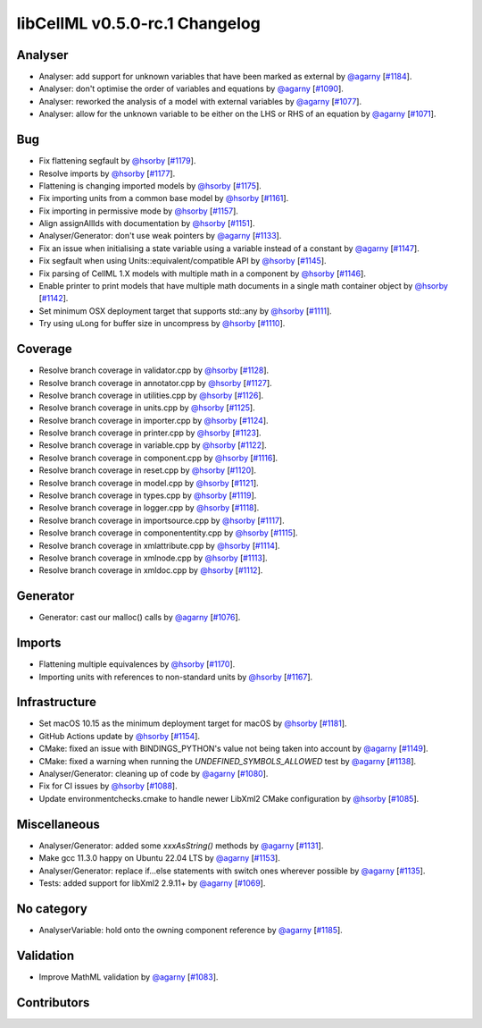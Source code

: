 libCellML v0.5.0-rc.1 Changelog
===============================

Analyser
--------

* Analyser: add support for unknown variables that have been marked as external by `@agarny <https://github.com/agarny>`_ [`#1184 <https://github.com/cellml/libcellml/pull/1184>`_].
* Analyser: don't optimise the order of variables and equations by `@agarny <https://github.com/agarny>`_ [`#1090 <https://github.com/cellml/libcellml/pull/1090>`_].
* Analyser: reworked the analysis of a model with external variables by `@agarny <https://github.com/agarny>`_ [`#1077 <https://github.com/cellml/libcellml/pull/1077>`_].
* Analyser: allow for the unknown variable to be either on the LHS or RHS of an equation by `@agarny <https://github.com/agarny>`_ [`#1071 <https://github.com/cellml/libcellml/pull/1071>`_].

Bug
---

* Fix flattening segfault by `@hsorby <https://github.com/hsorby>`_ [`#1179 <https://github.com/cellml/libcellml/pull/1179>`_].
* Resolve imports by `@hsorby <https://github.com/hsorby>`_ [`#1177 <https://github.com/cellml/libcellml/pull/1177>`_].
* Flattening is changing imported models by `@hsorby <https://github.com/hsorby>`_ [`#1175 <https://github.com/cellml/libcellml/pull/1175>`_].
* Fix importing units from a common base model by `@hsorby <https://github.com/hsorby>`_ [`#1161 <https://github.com/cellml/libcellml/pull/1161>`_].
* Fix importing in permissive mode by `@hsorby <https://github.com/hsorby>`_ [`#1157 <https://github.com/cellml/libcellml/pull/1157>`_].
* Align assignAllIds with documentation by `@hsorby <https://github.com/hsorby>`_ [`#1151 <https://github.com/cellml/libcellml/pull/1151>`_].
* Analyser/Generator: don't use weak pointers by `@agarny <https://github.com/agarny>`_ [`#1133 <https://github.com/cellml/libcellml/pull/1133>`_].
* Fix an issue when initialising a state variable using a variable instead of a constant by `@agarny <https://github.com/agarny>`_ [`#1147 <https://github.com/cellml/libcellml/pull/1147>`_].
* Fix segfault when using Units::equivalent/compatible API by `@hsorby <https://github.com/hsorby>`_ [`#1145 <https://github.com/cellml/libcellml/pull/1145>`_].
* Fix parsing of CellML 1.X models with multiple math in a component by `@hsorby <https://github.com/hsorby>`_ [`#1146 <https://github.com/cellml/libcellml/pull/1146>`_].
* Enable printer to print models that have multiple math documents in a single math container object by `@hsorby <https://github.com/hsorby>`_ [`#1142 <https://github.com/cellml/libcellml/pull/1142>`_].
* Set minimum OSX deployment target that supports std::any by `@hsorby <https://github.com/hsorby>`_ [`#1111 <https://github.com/cellml/libcellml/pull/1111>`_].
* Try using uLong for buffer size in uncompress by `@hsorby <https://github.com/hsorby>`_ [`#1110 <https://github.com/cellml/libcellml/pull/1110>`_].

Coverage
--------

* Resolve branch coverage in validator.cpp by `@hsorby <https://github.com/hsorby>`_ [`#1128 <https://github.com/cellml/libcellml/pull/1128>`_].
* Resolve branch coverage in annotator.cpp by `@hsorby <https://github.com/hsorby>`_ [`#1127 <https://github.com/cellml/libcellml/pull/1127>`_].
* Resolve branch coverage in utilities.cpp by `@hsorby <https://github.com/hsorby>`_ [`#1126 <https://github.com/cellml/libcellml/pull/1126>`_].
* Resolve branch coverage in units.cpp by `@hsorby <https://github.com/hsorby>`_ [`#1125 <https://github.com/cellml/libcellml/pull/1125>`_].
* Resolve branch coverage in importer.cpp by `@hsorby <https://github.com/hsorby>`_ [`#1124 <https://github.com/cellml/libcellml/pull/1124>`_].
* Resolve branch coverage in printer.cpp by `@hsorby <https://github.com/hsorby>`_ [`#1123 <https://github.com/cellml/libcellml/pull/1123>`_].
* Resolve branch coverage in variable.cpp by `@hsorby <https://github.com/hsorby>`_ [`#1122 <https://github.com/cellml/libcellml/pull/1122>`_].
* Resolve branch coverage in component.cpp by `@hsorby <https://github.com/hsorby>`_ [`#1116 <https://github.com/cellml/libcellml/pull/1116>`_].
* Resolve branch coverage in reset.cpp by `@hsorby <https://github.com/hsorby>`_ [`#1120 <https://github.com/cellml/libcellml/pull/1120>`_].
* Resolve branch coverage in model.cpp by `@hsorby <https://github.com/hsorby>`_ [`#1121 <https://github.com/cellml/libcellml/pull/1121>`_].
* Resolve branch coverage in types.cpp by `@hsorby <https://github.com/hsorby>`_ [`#1119 <https://github.com/cellml/libcellml/pull/1119>`_].
* Resolve branch coverage in logger.cpp by `@hsorby <https://github.com/hsorby>`_ [`#1118 <https://github.com/cellml/libcellml/pull/1118>`_].
* Resolve branch coverage in importsource.cpp by `@hsorby <https://github.com/hsorby>`_ [`#1117 <https://github.com/cellml/libcellml/pull/1117>`_].
* Resolve branch coverage in componententity.cpp by `@hsorby <https://github.com/hsorby>`_ [`#1115 <https://github.com/cellml/libcellml/pull/1115>`_].
* Resolve branch coverage in xmlattribute.cpp by `@hsorby <https://github.com/hsorby>`_ [`#1114 <https://github.com/cellml/libcellml/pull/1114>`_].
* Resolve branch coverage in xmlnode.cpp by `@hsorby <https://github.com/hsorby>`_ [`#1113 <https://github.com/cellml/libcellml/pull/1113>`_].
* Resolve branch coverage in xmldoc.cpp by `@hsorby <https://github.com/hsorby>`_ [`#1112 <https://github.com/cellml/libcellml/pull/1112>`_].

Generator
---------

* Generator: cast our malloc() calls by `@agarny <https://github.com/agarny>`_ [`#1076 <https://github.com/cellml/libcellml/pull/1076>`_].

Imports
-------

* Flattening multiple equivalences by `@hsorby <https://github.com/hsorby>`_ [`#1170 <https://github.com/cellml/libcellml/pull/1170>`_].
* Importing units with references to non-standard units by `@hsorby <https://github.com/hsorby>`_ [`#1167 <https://github.com/cellml/libcellml/pull/1167>`_].

Infrastructure
--------------

* Set macOS 10.15 as the minimum deployment target for macOS by `@hsorby <https://github.com/hsorby>`_ [`#1181 <https://github.com/cellml/libcellml/pull/1181>`_].
* GitHub Actions update by `@hsorby <https://github.com/hsorby>`_ [`#1154 <https://github.com/cellml/libcellml/pull/1154>`_].
* CMake: fixed an issue with BINDINGS_PYTHON's value not being taken into account by `@agarny <https://github.com/agarny>`_ [`#1149 <https://github.com/cellml/libcellml/pull/1149>`_].
* CMake: fixed a warning when running the `UNDEFINED_SYMBOLS_ALLOWED` test by `@agarny <https://github.com/agarny>`_ [`#1138 <https://github.com/cellml/libcellml/pull/1138>`_].
* Analyser/Generator: cleaning up of code by `@agarny <https://github.com/agarny>`_ [`#1080 <https://github.com/cellml/libcellml/pull/1080>`_].
* Fix for CI issues by `@hsorby <https://github.com/hsorby>`_ [`#1088 <https://github.com/cellml/libcellml/pull/1088>`_].
* Update environmentchecks.cmake to handle newer LibXml2 CMake configuration by `@hsorby <https://github.com/hsorby>`_ [`#1085 <https://github.com/cellml/libcellml/pull/1085>`_].

Miscellaneous
-------------

* Analyser/Generator: added some `xxxAsString()` methods by `@agarny <https://github.com/agarny>`_ [`#1131 <https://github.com/cellml/libcellml/pull/1131>`_].
* Make gcc 11.3.0 happy on Ubuntu 22.04 LTS by `@agarny <https://github.com/agarny>`_ [`#1153 <https://github.com/cellml/libcellml/pull/1153>`_].
* Analyser/Generator: replace if...else statements with switch ones wherever possible by `@agarny <https://github.com/agarny>`_ [`#1135 <https://github.com/cellml/libcellml/pull/1135>`_].
* Tests: added support for libXml2 2.9.11+ by `@agarny <https://github.com/agarny>`_ [`#1069 <https://github.com/cellml/libcellml/pull/1069>`_].

No category
-----------

* AnalyserVariable: hold onto the owning component reference by `@agarny <https://github.com/agarny>`_ [`#1185 <https://github.com/cellml/libcellml/pull/1185>`_].

Validation
----------

* Improve MathML validation by `@agarny <https://github.com/agarny>`_ [`#1083 <https://github.com/cellml/libcellml/pull/1083>`_].

Contributors
------------

.. image:: https://avatars.githubusercontent.com/u/778048?v=4
   :target: https://github.com/hsorby
   :height: 32
   :width: 32
.. image:: https://avatars.githubusercontent.com/u/602265?v=4
   :target: https://github.com/agarny
   :height: 32
   :width: 32
